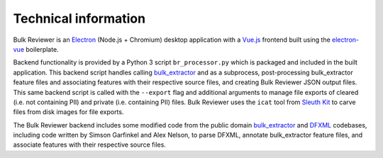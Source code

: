 Technical information
=====================

Bulk Reviewer is an `Electron <https://electronjs.org/>`_ (Node.js + Chromium) desktop application with a `Vue.js <https://vuejs.org/>`_ frontend built using the `electron-vue <https://github.com/SimulatedGREG/electron-vue>`_ boilerplate.

Backend functionality is provided by a Python 3 script ``br_processor.py`` which is packaged and included in the built application. This backend script handles calling `bulk_extractor <https://github.com/simsong/bulk_extractor>`_ and as a subprocess, post-processing bulk_extractor feature files and associating features with their respective source files, and creating Bulk Reviewer JSON output files. This same backend script is called with the ``--export`` flag and additional arguments to manage file exports of cleared (i.e. not containing PII) and private (i.e. containing PII) files. Bulk Reviewer uses the ``icat`` tool from `Sleuth Kit <https://www.sleuthkit.org/>`_ to carve files from disk images for file exports.

The Bulk Reviewer backend includes some modified code from the public domain `bulk_extractor <https://github.com/simsong/bulk_extractor>`_ and `DFXML <https://github.com/simsong/dfxml>`_ codebases, including code written by Simson Garfinkel and Alex Nelson, to parse DFXML, annotate bulk_extractor feature files, and associate features with their respective source files.
